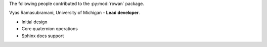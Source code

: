 The following people contributed to the :py:mod:`rowan` package.

Vyas Ramasubramani, University of Michigan - **Lead developer**.

* Initial design
* Core quaternion operations
* Sphinx docs support
